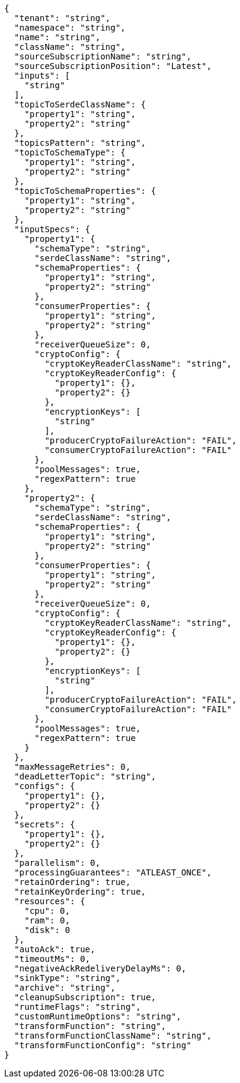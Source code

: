 [source,json]
----
{
  "tenant": "string",
  "namespace": "string",
  "name": "string",
  "className": "string",
  "sourceSubscriptionName": "string",
  "sourceSubscriptionPosition": "Latest",
  "inputs": [
    "string"
  ],
  "topicToSerdeClassName": {
    "property1": "string",
    "property2": "string"
  },
  "topicsPattern": "string",
  "topicToSchemaType": {
    "property1": "string",
    "property2": "string"
  },
  "topicToSchemaProperties": {
    "property1": "string",
    "property2": "string"
  },
  "inputSpecs": {
    "property1": {
      "schemaType": "string",
      "serdeClassName": "string",
      "schemaProperties": {
        "property1": "string",
        "property2": "string"
      },
      "consumerProperties": {
        "property1": "string",
        "property2": "string"
      },
      "receiverQueueSize": 0,
      "cryptoConfig": {
        "cryptoKeyReaderClassName": "string",
        "cryptoKeyReaderConfig": {
          "property1": {},
          "property2": {}
        },
        "encryptionKeys": [
          "string"
        ],
        "producerCryptoFailureAction": "FAIL",
        "consumerCryptoFailureAction": "FAIL"
      },
      "poolMessages": true,
      "regexPattern": true
    },
    "property2": {
      "schemaType": "string",
      "serdeClassName": "string",
      "schemaProperties": {
        "property1": "string",
        "property2": "string"
      },
      "consumerProperties": {
        "property1": "string",
        "property2": "string"
      },
      "receiverQueueSize": 0,
      "cryptoConfig": {
        "cryptoKeyReaderClassName": "string",
        "cryptoKeyReaderConfig": {
          "property1": {},
          "property2": {}
        },
        "encryptionKeys": [
          "string"
        ],
        "producerCryptoFailureAction": "FAIL",
        "consumerCryptoFailureAction": "FAIL"
      },
      "poolMessages": true,
      "regexPattern": true
    }
  },
  "maxMessageRetries": 0,
  "deadLetterTopic": "string",
  "configs": {
    "property1": {},
    "property2": {}
  },
  "secrets": {
    "property1": {},
    "property2": {}
  },
  "parallelism": 0,
  "processingGuarantees": "ATLEAST_ONCE",
  "retainOrdering": true,
  "retainKeyOrdering": true,
  "resources": {
    "cpu": 0,
    "ram": 0,
    "disk": 0
  },
  "autoAck": true,
  "timeoutMs": 0,
  "negativeAckRedeliveryDelayMs": 0,
  "sinkType": "string",
  "archive": "string",
  "cleanupSubscription": true,
  "runtimeFlags": "string",
  "customRuntimeOptions": "string",
  "transformFunction": "string",
  "transformFunctionClassName": "string",
  "transformFunctionConfig": "string"
}
----